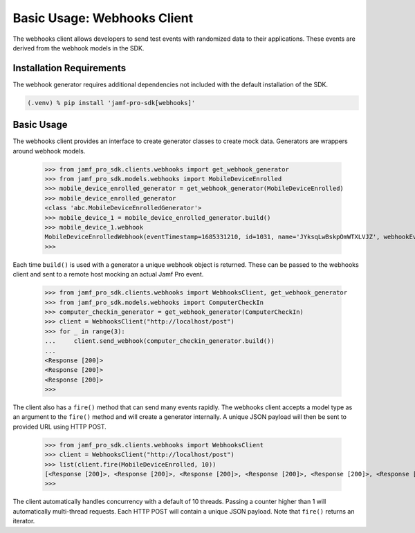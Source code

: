 Basic Usage: Webhooks Client
============================

The webhooks client allows developers to send test events with randomized data to their applications. These events are derived from the webhook models in the SDK.

Installation Requirements
-------------------------

The webhook generator requires additional dependencies not included with the default installation of the SDK.

.. code-block:: console

    (.venv) % pip install 'jamf-pro-sdk[webhooks]'

Basic Usage
-----------

The webhooks client provides an interface to create generator classes to create mock data. Generators are wrappers around webhook models.

    >>> from jamf_pro_sdk.clients.webhooks import get_webhook_generator
    >>> from jamf_pro_sdk.models.webhooks import MobileDeviceEnrolled
    >>> mobile_device_enrolled_generator = get_webhook_generator(MobileDeviceEnrolled)
    >>> mobile_device_enrolled_generator
    <class 'abc.MobileDeviceEnrolledGenerator'>
    >>> mobile_device_1 = mobile_device_enrolled_generator.build()
    >>> mobile_device_1.webhook
    MobileDeviceEnrolledWebhook(eventTimestamp=1685331210, id=1031, name='JYksqLwBskpOmWTXLVJZ', webhookEvent='MobileDeviceEnrolled')
    >>>

Each time ``build()`` is used with a generator a unique webhook object is returned. These can be passed to the webhooks client and sent to a remote host mocking an actual Jamf Pro event.

    >>> from jamf_pro_sdk.clients.webhooks import WebhooksClient, get_webhook_generator
    >>> from jamf_pro_sdk.models.webhooks import ComputerCheckIn
    >>> computer_checkin_generator = get_webhook_generator(ComputerCheckIn)
    >>> client = WebhooksClient("http://localhost/post")
    >>> for _ in range(3):
    ...     client.send_webhook(computer_checkin_generator.build())
    ...
    <Response [200]>
    <Response [200]>
    <Response [200]>
    >>>

The client also has a ``fire()`` method that can send many events rapidly. The webhooks client accepts a model type as an argument to the ``fire()`` method and will create a generator internally. A unique JSON payload will then be sent to provided URL using HTTP POST.

    >>> from jamf_pro_sdk.clients.webhooks import WebhooksClient
    >>> client = WebhooksClient("http://localhost/post")
    >>> list(client.fire(MobileDeviceEnrolled, 10))
    [<Response [200]>, <Response [200]>, <Response [200]>, <Response [200]>, <Response [200]>, <Response [200]>, <Response [200]>, <Response [200]>, <Response [200]>, <Response [200]>]
    >>>

The client automatically handles concurrency with a default of 10 threads. Passing a counter higher than 1 will automatically multi-thread requests. Each HTTP POST will contain a unique JSON payload. Note that ``fire()`` returns an iterator.

